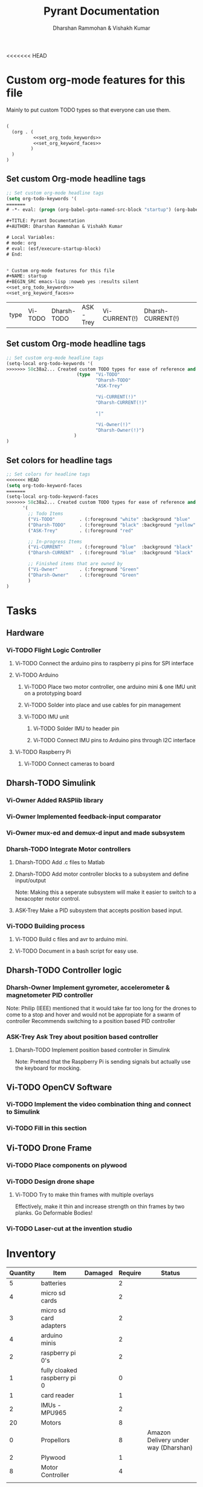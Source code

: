 <<<<<<< HEAD
#+TITLE: Pyrant Documentation
#+AUTHOR: Dharshan Rammohan & Vishakh Kumar


* Custom org-mode features for this file
Mainly to put custom TODO types so that everyone can use them.

#+NAME: startup
#+BEGIN_SRC emacs-lisp :tangle .dir-locals.el :noweb yes :results silent

(
  (org . (
          <<set_org_todo_keywords>>
          <<set_org_keyword_faces>>
         )
  )
)
#+END_SRC

** Set custom Org-mode headline tags
#+NAME: set_org_todo_keywords
#+BEGIN_SRC emacs-lisp :results silent
;; Set custom org-mode headline tags
(setq org-todo-keywords '(
=======
# -*- eval: (progn (org-babel-goto-named-src-block "startup") (org-babel-execute-src-block-maybe)) -*-

#+TITLE: Pyrant Documentation
#+AUTHOR: Dharshan Rammohan & Vishakh Kumar

# Local Variables:
# mode: org
# eval: (esf/execure-startup-block)
# End:


* Custom org-mode features for this file
#+NAME: startup
#+BEGIN_SRC emacs-lisp :noweb yes :results silent
<<set_org_todo_keywords>>
<<set_org_keyword_faces>>
#+END_SRC

#+RESULTS: startup
| type | Vi-TODO | Dharsh-TODO | ASK-Trey | Vi-CURRENT(!) | Dharsh-CURRENT(!) |   |   | Vi-Owner(!) | Dharsh-Owner(!) |

** Set custom Org-mode headline tags
#+NAME: set_org_todo_keywords
#+BEGIN_SRC emacs-lisp
;; Set custom org-mode headline tags
(setq-local org-todo-keywords '(
>>>>>>> 58c38a2... Created custom TODO types for ease of reference and issue tracking.
                          (type  "Vi-TODO" 
                                 "Dharsh-TODO" 
                                 "ASK-Trey" 
                                 
                                 "Vi-CURRENT(!)" 
                                 "Dharsh-CURRENT(!)" 

                                 "|" 

                                 "Vi-Owner(!)"
                                 "Dharsh-Owner(!)")
                         )
)
#+END_SRC

** Set colors for headline tags
#+BEGIN_SRC emacs-lisp :results silent
;; Set colors for headline tags
<<<<<<< HEAD
(setq org-todo-keyword-faces
=======
(setq-local org-todo-keyword-faces
>>>>>>> 58c38a2... Created custom TODO types for ease of reference and issue tracking.
      '(
        ;; Todo Items
        ("Vi-TODO"         . (:foreground "white" :background "blue"                   )  ) 
        ("Dharsh-TODO"     . (:foreground "black" :background "yellow"                 )  )
        ("ASK-Trey"        . (:foreground "red"                           :weight bold )  )

        ;; In-progress Items
        ("Vi-CURRENT"      . (:foreground "blue"  :background "black"     :weight bold )  ) 
        ("Dharsh-CURRENT"  . (:foreground "blue"  :background "black"     :weight bold )  )

        ;; Finished items that are owned by
        ("Vi-Owner"        . (:foreground "Green"                         :weight bold )  )
        ("Dharsh-Owner"    . (:foreground "Green"                         :weight bold )  )
        )
)
#+END_SRC


* Tasks
  
** Hardware
*** Vi-TODO Flight Logic Controller
**** Vi-TODO Connect the arduino pins to raspberry pi pins for SPI interface
**** Vi-TODO Arduino
***** Vi-TODO Place two motor controller, one arduino mini & one IMU unit on a prototyping board
***** Vi-TODO Solder into place and use cables for pin management 
***** Vi-TODO IMU unit
****** Vi-TODO Solder IMU to header pin
****** Vi-TODO Connect IMU pins to Arduino pins through I2C interface
**** Vi-TODO Raspberry Pi 
***** Vi-TODO Connect cameras to board 
** Dharsh-TODO Simulink
*** Vi-Owner Added RASPlib library
*** Vi-Owner Implemented feedback-input comparator
*** Vi-Owner mux-ed and demux-d input and made subsystem
*** Dharsh-TODO Integrate Motor controllers
**** Dharsh-TODO Add .c files to Matlab
**** Dharsh-TODO Add motor controller blocks to a subsystem and define input/output
      Note: Making this a seperate subsystem will make it easier to switch to a hexacopter motor control.
**** ASK-Trey Make a PID subsystem that accepts position based input.
*** Vi-TODO Building process
**** Vi-TODO Build c files and avr to arduino mini.
**** Vi-TODO Document in a bash script for easy use.
** Dharsh-TODO Controller logic
*** Dharsh-Owner Implement gyrometer, accelerometer & magnetometer PID controller
    Note: Philip (IEEE) mentioned that it would take far too long for the drones to come to a stop and hover and would not be appropiate for a swarm of controller
    Recommends switching to a position based PID controller
*** ASK-Trey Ask Trey about position based controller
**** Dharsh-TODO Implement position based controller in Simulink
      Note: Pretend that the Raspberry Pi is sending signals but actually use the keyboard for mocking.
** Vi-TODO OpenCV Software
*** Vi-TODO Implement the video combination thing and connect to Simulink
*** Vi-TODO Fill in this section
** Vi-TODO Drone Frame
*** Vi-TODO Place components on plywood
*** Vi-TODO Design drone shape 
**** Vi-TODO Try to make thin frames with multiple overlays
Effectively, make it thin and increase strength on thin frames by two planks. Go Deformable Bodies!
*** Vi-TODO Laser-cut at the invention studio


* Inventory

|----------+------------------------------+---------+---------+--------------------------------------|
| Quantity | Item                         | Damaged | Require | Status                               |
|----------+------------------------------+---------+---------+--------------------------------------|
|        5 | batteries                    |         |       2 |                                      |
|        4 | micro sd cards               |         |       2 |                                      |
|        3 | micro sd card adapters       |         |       2 |                                      |
|        4 | arduino minis                |         |       2 |                                      |
|        2 | raspberry pi 0's             |         |       2 |                                      |
|        1 | fully cloaked raspberry pi 0 |         |       0 |                                      |
|        1 | card reader                  |         |       1 |                                      |
|        2 | IMUs - MPU965                |         |       2 |                                      |
|       20 | Motors                       |         |       8 |                                      |
|        0 | Propellors                   |         |       8 | Amazon Delivery under way (Dharshan) |
|        2 | Plywood                      |         |       1 |                                      |
|        8 | Motor Controller             |         |       4 |                                      |
|          |                              |         |         |                                      |
|----------+------------------------------+---------+---------+--------------------------------------|

** Battery 
 - Capacity:   500 mAh 
 - Voltage:    3.7V

** Raspberry Pi

 - [[https://www.raspberrypi.org/documentation/hardware/raspberrypi/][Spec sheet Link]]

** Arduino Pro Mini

 [[http://www.robotpark.com/Arduino-Pro-Mini-328-En][- Spec sheet Link]]

** Motor

 - No spec sheet available
 - KV Rating 

** Dharsh-TODO Propellers

 - No spec sheet available

** IMU

 - [[https://github.com/NelisW/myOpenHab/blob/master/docs/707-MPU-9250-9265%20IMU.md][Github Link]] 
 - [[http://www.invensense.com/wp-content/uploads/2015/02/PS-MPU-9250A-01-v1.1.pdf][Spec sheet]]

 - Brief Description
 #+BEGIN_TEXT
 MPU-9250 module( 3 axis accelerator, 3 axis gyro and 3 axis magnetometer)
 Chip: MPU9250; Power voltage: 3~5V
 Communication mode: I2C / SPI; Gyro range: +/-250, +/-500, +/-1000, +/-2000dps
 Accelerator range: +/-2G, +/-4G, +/-8G, +/-16G
 Magnetometer range: +/-4800uF
 Pin spacing:2.54mm
 Size: 15mm*25mm (approx)
 #+END_TEXT

* Link to simulink code

